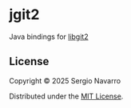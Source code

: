 * jgit2
Java bindings for [[https://libgit2.org/][libgit2]]
** License
Copyright © 2025 Sergio Navarro

Distributed under the [[https://opensource.org/licenses/mit][MIT License]].
